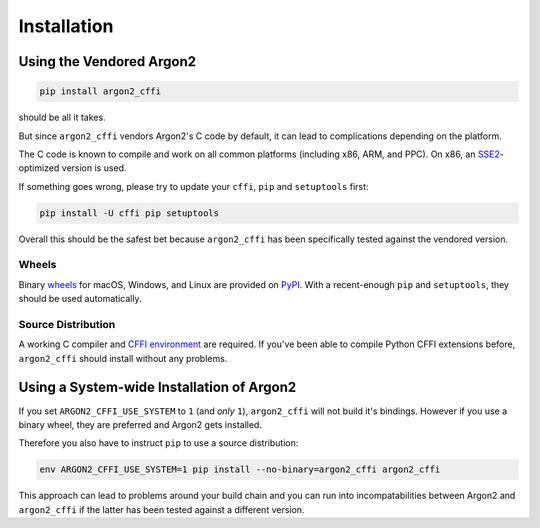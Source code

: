 Installation
============

Using the Vendored Argon2
-------------------------

.. code-block:: bash

  pip install argon2_cffi

should be all it takes.

But since ``argon2_cffi`` vendors Argon2's C code by default, it can lead to complications depending on the platform.

The C code is known to compile and work on all common platforms (including x86, ARM, and PPC).
On x86, an SSE2_-optimized version is used.

If something goes wrong, please try to update your ``cffi``, ``pip`` and ``setuptools`` first:

.. code-block:: bash

  pip install -U cffi pip setuptools


Overall this should be the safest bet because ``argon2_cffi`` has been specifically tested against the vendored version.


Wheels
++++++

Binary `wheels <http://pythonwheels.com>`_ for macOS, Windows, and Linux are provided on PyPI_.
With a recent-enough ``pip`` and ``setuptools``, they should be used automatically.


Source Distribution
+++++++++++++++++++

A working C compiler and `CFFI environment`_ are required.
If you've been able to compile Python CFFI extensions before, ``argon2_cffi`` should install without any problems.


Using a System-wide Installation of Argon2
------------------------------------------

If you set ``ARGON2_CFFI_USE_SYSTEM`` to ``1`` (and *only* ``1``), ``argon2_cffi`` will not build it's bindings.
However if you use a binary wheel, they are preferred and Argon2 gets installed.

Therefore you also have to instruct ``pip`` to use a source distribution:

.. code-block:: bash

  env ARGON2_CFFI_USE_SYSTEM=1 pip install --no-binary=argon2_cffi argon2_cffi

This approach can lead to problems around your build chain and you can run into incompatabilities between Argon2 and ``argon2_cffi`` if the latter has been tested against a different version.


.. _SSE2: https://en.wikipedia.org/wiki/SSE2
.. _PyPI: https://pypi.python.org/pypi/argon2_cffi/
.. _CFFI environment: https://cffi.readthedocs.io/en/latest/installation.html
